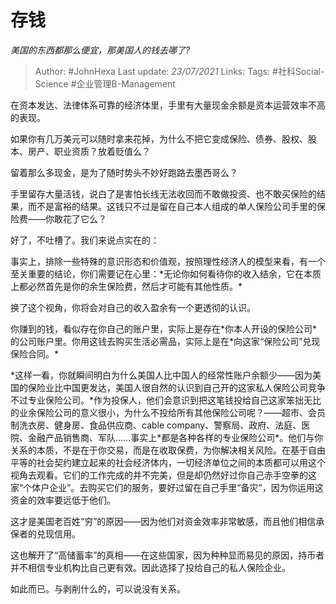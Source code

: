 * 存钱
  :PROPERTIES:
  :CUSTOM_ID: 存钱
  :END:

/美国的东西都那么便宜，那美国人的钱去哪了?/

#+BEGIN_QUOTE
  Author: #JohnHexa Last update: /23/07/2021/ Links: Tags:
  #社科Social-Science #企业管理B-Management
#+END_QUOTE

在资本发达、法律体系可靠的经济体里，手里有大量现金余额是资本运营效率不高的表现。

如果你有几万美元可以随时拿来花掉，为什么不把它变成保险、债券、股权、股本、房产、职业资质？放着贬值么？

留着那么多现金，是为了随时势头不妙好跑路去墨西哥么？

手里留存大量活钱，说白了是害怕长线无法收回而不敢做投资、也不敢买保险的结果，而不是富裕的结果。这钱只不过是留在自己本人组成的单人保险公司手里的保险费------你敢花了它么？

好了，不吐槽了。我们来说点实在的：

事实上，排除一些特殊的意识形态和价值观，按照理性经济人的模型来看，有一个至关重要的结论，你们需要记在心里：*无论你如何看待你的收入结余，它在本质上都必然首先是你的余生保险费，然后才可能有其他性质。*

换了这个视角，你将会对自己的收入盈余有一个更透彻的认识。

你赚到的钱，看似存在你自己的账户里，实际上是存在*你本人开设的保险公司*的公司账户里。你用这钱去购买生活必需品，实际上是在*向这家“保险公司”兑现保险合同。*

*这样一看，你就瞬间明白为什么美国人比中国人的经常性账户余额少------因为美国的保险业比中国更发达，美国人很自然的认识到自己开的这家私人保险公司竞争不过专业保险公司。*作为投保人，他们会意识到把这笔钱投给自己这家笨拙无比的业余保险公司的意义很小，为什么不投给所有其他保险公司呢？------超市、会员制洗衣房、健身房、食品供应商、cable
company、警察局、政府、法庭、医院、金融产品销售商、军队......事实上*都是各种各样的专业保险公司*。他们与你关系的本质，不是在于你交易，而是在收取保费，为你解决相关风险。在基于自由平等的社会契约建立起来的社会经济体内，一切经济单位之间的本质都可以用这个视角去观看。它们的工作完成的并不完美，但是却仍然好过你自己赤手空拳的这家“个体户企业”。去购买它们的服务，要好过留在自己手里“备灾”，因为你运用这资金的效率要远低于他们。

这才是美国老百姓“穷”的原因------因为他们对资金效率非常敏感，而且他们相信承保者的兑现信用。

这也解开了“高储蓄率”的真相------在这些国家，因为种种显而易见的原因，持币者并不相信专业机构比自己更有效。因此选择了投给自己的私人保险企业。

如此而已。与剥削什么的，可以说没有关系。
